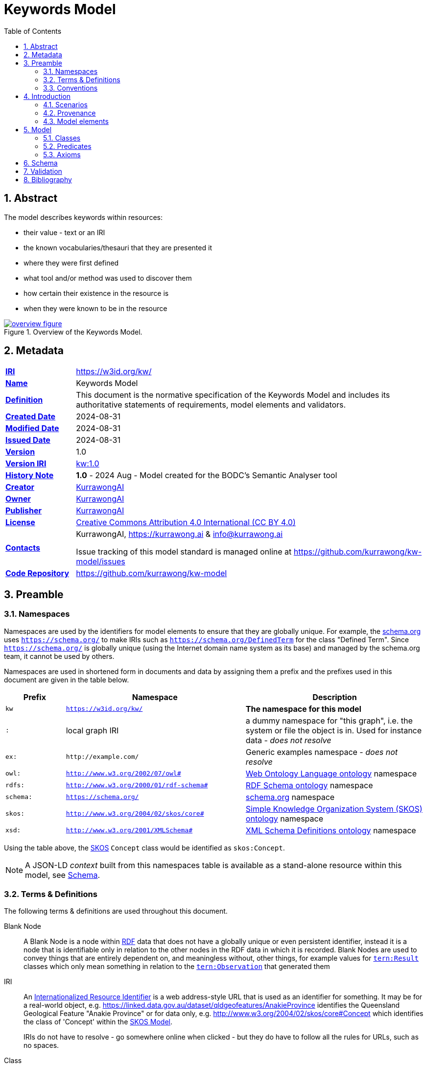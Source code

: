 = Keywords Model
:toc: left
:table-stripes: even
:sectids:
:sectanchors:
:sectnums:

== Abstract

The model describes keywords within resources:

* their value - text or an IRI
* the known vocabularies/thesauri that they are presented it
* where they were first defined
* what tool and/or method was used to discover them
* how certain their existence in the resource is
* when they were known to be in the resource

[#fig-overview,link="images/overview.svg"]
.Overview of the Keywords Model.
image::images/overview.svg[overview figure,align="center"]

== Metadata

[frame=none, grid=none, cols="1,5"]
|===
|*<<IRI, IRI>>* | https://w3id.org/kw/
|*https://schema.org/name[Name]* | Keywords Model
|*https://www.w3.org/TR/skos-reference/#definition[Definition]* | This document is the normative specification of the Keywords Model and includes its authoritative statements of requirements, model elements and validators.
|*https://schema.org/dateCreated[Created Date]* | 2024-08-31
|*https://schema.org/dateModified[Modified Date]* | 2024-08-31
|*https://schema.org/dateIssued[Issued Date]* | 2024-08-31
|*https://schema.org/version[Version]* | 1.0
|*https://www.w3.org/TR/2012/REC-owl2-syntax-20121211/#Ontology_IRI_and_Version_IRI[Version IRI]* | https://w3id.org/kw//2.3[kw:1.0]
|https://www.w3.org/TR/skos-reference/#historyNote[*History Note*]|
*1.0* - 2024 Aug - Model created for the BODC's Semantic Analyser tool
|*https://schema.org/creator[Creator]* | https://kurrawong.ai[KurrawongAI]
|*https://schema.org/owner[Owner]* | https://kurrawong.ai[KurrawongAI]
|*https://schema.org/publisher[Publisher]* | https://kurrawong.ai[KurrawongAI]
|*https://schema.org/license[License]* | https://creativecommons.org/licenses/by/4.0/[Creative Commons Attribution 4.0 International (CC BY 4.0)]
|*https://www.w3.org/TR/vocab-dcat/#Property:resource_contact_point[Contacts]* | KurrawongAI, https://kurrawong.ai & info@kurrawong.ai

Issue tracking of this model standard is managed online at https://github.com/kurrawong/kw-model/issues
|*https://schema.org/codeRepository[Code Repository]* | https://github.com/kurrawong/kw-model
|===

== Preamble

=== Namespaces

Namespaces are used by the identifiers for model elements to ensure that they are globally unique. For example, the <<SDO, schema.org>> uses `https://schema.org/` to make IRIs such as `https://schema.org/DefinedTerm` for the class "Defined Term". Since `https://schema.org/` is globally unique (using the Internet domain name system as its base) and managed by the schema.org team, it cannot be used by others.

Namespaces are used in shortened form in documents and data by assigning them a prefix and the prefixes used in this document are given in the table below.

[frame=none, grid=none, cols="1,3,3"]
|===
|Prefix | Namespace | Description

| `kw` | `https://w3id.org/kw/` | *The namespace for this model*
| `:` | local graph IRI | a dummy namespace for "this graph", i.e. the system or file the object is in. Used for instance data - _does not resolve_
|`ex:` | `+http://example.com/+` | Generic examples namespace - _does not resolve_
|`owl:` | `http://www.w3.org/2002/07/owl#` | <<OWL2, Web Ontology Language ontology>> namespace
|`rdfs:` | `http://www.w3.org/2000/01/rdf-schema#` | <<RDFSSPEC, RDF Schema ontology>> namespace
|`schema:` | `https://schema.org/` | <<SDO, schema.org>> namespace
|`skos:` | `http://www.w3.org/2004/02/skos/core#` | <<SKOS, Simple Knowledge Organization System (SKOS) ontology>> namespace
|`xsd:` | `http://www.w3.org/2001/XMLSchema#` | <<XSD2, XML Schema Definitions ontology>> namespace
|===

Using the table above, the <<SKOS, SKOS>> `Concept` class would be identified as `skos:Concept`.

[NOTE]
====
A JSON-LD _context_ built from this namespaces table is available as a stand-alone resource within this model, see <<Schema>>.
====

=== Terms & Definitions

The following terms & definitions are used throughout this document.

[[BN]]
Blank Node:: A Blank Node is a node within <<RDF, RDF>> data that does not have a globally unique or even persistent identifier, instead it is a node that is identifiable only in relation to the other nodes in the RDF data in which it is recorded. Blank Nodes are used to convey things that are entirely dependent on, and meaningless without, other things, for example values for https://w3id.org/tern/ontologies/tern/Result[`tern:Result`] classes which only mean something in relation to the https://w3id.org/tern/ontologies/tern/Observation[`tern:Observation`] that generated them

[[IRI]]
IRI:: An https://en.wikipedia.org/wiki/Internationalized_Resource_Identifier[Internationalized Resource Identifier] is a web address-style URL that is used as an identifier for something. It may be for a real-world object, e.g. https://linked.data.gov.au/dataset/qldgeofeatures/AnakieProvince identifies the Queensland Geological Feature "Anakie Province" or for data only, e.g. http://www.w3.org/2004/02/skos/core#Concept which identifies the class of 'Concept' within the <<SKOS, SKOS Model>>.
+
IRIs do not have to resolve - go somewhere online when clicked - but they do have to follow all the rules for URLs, such as no spaces.

[[Class]]
Class:: Based on the mathematical notion of a _set_, within formal OWL modelling, a class is a set of objects exhibiting common properties. For example, the set of all people who are studying could be defined as being within a Student class.

[[KnowledgeGraph]]
Knowledge Graph:: A data holding that implements node-edge-node (graph) data structures. The 'knowledge' part is often taken to indicate that the graph contains refined information, not just pure, raw, data.

[[LinkedData]]
Linked Data:: A series of technologies and methodologies for the publication of data on the Internet. Uses <<RDF, RDF>> as its underlying data structure, <<OWL, OWL>> as its data model and the common mechanics of the Domain Name System (DNS) and the Hypertext Transfer Protocol (HTTP) to identify and share its data.

[[OWL]]
OWL:: The OWL 2 Web Ontology Language, informally OWL 2, is an ontology language for the Semantic Web with formally defined meaning. OWL 2 ontologies provide classes, properties, individuals, and data values and are stored as Semantic Web documents. OWL 2 ontologies can be used along with information written in RDF, and OWL 2 ontologies themselves are primarily exchanged as RDF documents. Reference: <<OWL2, OWL2>>

[[Predicate]]
Predicate:: Predicates, within formal OWL modelling, are the defined relations between objects of different classes (see <<Class, Class>>) and also between objects and simple data values such as numbers and dates. For example, if Person X "knows" Person Y, then we can use a predicate of _knows_ to relate them.
+
Frequently we use predicates already defined in existing ontologies. "knows", for example, is defined in the schema.org ontology <<SDO, SDO>> to be "The most generic bidirectional social/work relation".

[[RDF]]
RDF:: The Resource Description Framework (RDF) is a data structure for representing information on the Web. RDF is made of identified nodes linked by typed edges that form graphs. Node/edge/node associations are often called 'triples'. Reference: <<RDFSPEC, RDF>>

[[SemanticWeb]]
Semantic Web:: A vision of a machine-understandable Internet, created in the year 2000, and thought to be attainable through the use of Linked Data.

[[SPARQL]]
SPARQL:: SPARQL is a query language for RDF. SPARQL matches patterns within RDF data to extract subsets of a graph. The results of SPARQL queries can be subset graphs or data in tabular form.

=== Conventions

[discrete]
==== Figures

In this document, figures showing model elements use the following key:

[#fig-key,link="images/key.svg"]
.Key of model figure elements. `Activity`, `Entity` and `Agent` are classes from <<PROV, The Provenance Ontology>> and indicate temporal events, all manner of things and people and organisations with agency, respectively. Where `prefix:ElementID` is used, the prefix refers to entries in the <<Namespaces, Namespaces table>>.
image::images/key.svg[Key for figures,align="center"]

[discrete]
==== Code
Where examples of data are given in this document, it is according to the <<RDFSPEC, RDF>> model and serialised in the <<TURTLE, Turtle>> format is used. For example:

[source,turtle]
----
PREFIX schema: <https://schema.org/>
PREFIX skos: <http://www.w3.org/2004/02/skos/core#>

:digital-doc-x
    a schema:DigitalDocument ;
    schema:keywords
        [
            a schema:DefinedTerm ;
            schema:inDefinedTermSet
                [
                    a schema:DefinedTermSet ;
                    skos:prefLabel "CUAHSI Value Type CV" ;
                ] ;
            schema:value "Sample" ;
        ] ,
        [
            a schema:DefinedTerm ;
            schema:keywords "stratum" ;
            schema:value "Soil" ;
        ] ;
.
----

The above example data provides a simple example of a _DigitalDocument_ and several _DefinedTerm_ s (keywords) for it, one of which is indicated as being within a _DefinedTermSet_ - a vocabulary, encoded in Turtle.

If prefixes - `:`, `schema:` and `tern:` in the example above - are not declared within the example, as they are here - lines starting `PREFIX` - then they will be found in the <<Namespaces, Namespaces>> table above.

== Introduction

This model enables the description of keywords for a resource - a digital document - and keywords being within a vocabulary in qualified and nuanced ways. The reason for this is that we wish to extract keywords from digital documents using a number of methods, some of which do not produce perfectly certain results, and then we want to determine, or at least guess, what vocabulary/vocabularies the keywords come from.

So, as opposed to a direct, and simple, keyword declaration for a digital document, perhaps `:digital-doc-x schema:keywords :keyword-y` and a direct and scimple declaration of that keyword being within a vocabulary, perhaps `:keyword-y skos:inScheme :vocab-z` we use <<RDF, RDF>>'s https://patterns.dataincubator.org/book/qualified-relation.html[qualified relations] pattern to link the digital document to the keyword value via an intermediary description of the keyword `:digital-doc-x schema:keywords :refined-term-n` and then `:defined-term-m schema:value :keyword-y` and then the intermediary description of the keyword to the vocabulary `:defined-term-m schema:inDefinedTermSet :defined-term-set-n`. We also allow the keyword to be not just an IRI but also textual or an ID - some form of non-language token - since we often see keywords presented in these ways in digital documents.

This model considers the "statement" that a digital document contains/uses a keyword and the "statement" that the keyword is within a vocabulary to be potentially uncertain, or certain only to the level of skill of some system that made the statement, so it provides standard modelling of the provenance of the statements, according to <<PROV, PROV>>.

The next few subsections show this model at work in several scenarios.

=== Scenarios

* <<Describing keyword extraction>>
* <<Describing a keyword within a vocabulary>>
* <<Matching a textual or token keyword to an IRI, Matching a textual or token keyword to an IRI>>
* <<Revising information about keywords within vocabularies, Revising information about keywords within vocabularies>>

==== Describing keyword extraction

If Method A, implemented by version 1.2 of System B is used to extract from Digital Document X the Keyword Y:

[source,turtle]
----
# the statement that the digital document has/uses the keyword
:digital-doc-x
    a schema:DigitalDocument ;
    schema:keywords :keyword-y ;
.

# the value of the keyword
:keyword-y
    a schema:DefinedTerm ;
    schema:value "some words" ; # could be an IRI or a token instead of words
.

# the linking of the above statement to the details of its generation
[]
    a rdf:Statement ;
    rdf:subject :digital-doc-x
    rdf:predicate schema:keywords ;
    rdf:object :keyword-y ;
    prov:wasGeneratedBy :generation-i ;
    prov:generatedAtTime "2024-08-31T14:15:16" ;
.

# details of how/when the statement was made
:generation-i
    a prov:Generation ;
    prov:wasAssociatedWith :system-b-version-1.2 ;
    prov:hasPlan :config-j ;  # not detailed further here
.

# system version details
:system-b-version-1.2
    a prov:SoftwareAgent ;
    prov:wasRevisionOf :system-b ;
    schema:version "1.2" ;
.

:system-b
    a prov:SoftwareAgent ;
    schema:name "System B";
    schema:codeRepository "https://github.com/some-org/system-b" ;
.
----

==== Describing a keyword within a vocabulary

If a described method, Method 1, determined that Keyword Y was in Vocab 2:

[source,turtle]
----
# the statement that the keyword is in the vocab
:keyword-y skos:inScheme :vocab-2 .

:keyword-y
    a schema:DefinedTerm ;
    schema:value "some words" ; # could be an IRI or a token instead of words
.

:vocab-2
    a schema:DefinedTermSet ;
    schema:name "Vocabulary 2" ;
.

# the linking of the first statement above to the details of its generation
[]
    a rdf:Statement ;
    rdf:subject :keyword-y ;
    rdf:predicate skos:inScheme ;
    rdf:object :vocab-2 ;
    prov:wasGeneratedBy :generation-k ;
    prov:generatedAtTime "2024-08-31T14:15:17" ;
.

# details of how/when the statement was made
:generation-k
    a prov:Generation ;
    prov:hasPlan :method-1 ;
.

# method details
:method-1 ;
    a prov:Plan ;
    schema:value "Details of the plan, in text..." ;  # or
    schema:url "link-to-the-plan-elsewhere" ;
.
----

If Keyword Y was in something other than a vocab, such as a `skos:Collection`, then the membership property would be different but the rest of the information the same. For a `skos:Collection`, replace `:keyword-y skos:inScheme :vocab-2` with `:vocab-2 skos:member :keyword-y`.

If Keyword Y is _defined_ by Vocab 2, then the predicate `rdfs:isDefinedBy` should be used alongside `skos:inScheme` to clearly indicate this case:

[source,turtle]
----
:keyword-y
    skos:inScheme :vocab-2 ;
    rdfs:isDefinedBy :vocab-2 ;
.
----

==== Matching a textual or token keyword to an IRI

If we wish to indicate that a textual or token keyword is within (or defined by) a vocab, we can indicate this using the `DefinedTerm` IRI of the keyword and then apply all the describtpive mechanics given in the above sections to that:

[source,turtle]
----
# they keyword "some_token", given an IRI by us
:keyword-y
    a schema:DefinedTerm ;
    schema:value "some_token" ;
.

# the statement that the keyword is in the vocab
:keyword-y skos:inScheme :vocab-2 .
----

==== Revising information about keywords within vocabularies

If we use more than one method to extract keywords or to associate keywords with vocabs, we can just "stack up" the details of these multiple method runs. Here Keyword I has been determined to be within Vocab P using Method A and within Vocab Q using Method B:

[source,turtle]
----
:keyword-i skos:inScheme :vocab-p .

:keyword-i skos:inScheme :vocab-q .

[]
    a rdf:Statement ;
    rdf:subject :keyword-i ;
    rdf:predicate skos:inScheme ;
    rdf:object :vocab-p ;
    prov:wasGeneratedBy :generation-1 ;
    prov:generatedAtTime "2024-08-31T14:15:16" ;
.

:generation-1 prov:hadPlan :method-A .

[]
    a rdf:Statement ;
    rdf:subject :keyword-i ;
    rdf:predicate skos:inScheme ;
    rdf:object :vocab-q ;
    prov:wasGeneratedBy :generation-2 ;
    prov:generatedAtTime "2024-08-31T14:15:17" ;
.

:generation-2 prov:hadPlan :method-B .
----

We can extract one or both results with SPARQL queries, for example, to find only the _latest_ in-vocab claim for Keyword I:

[sources,sparql]
----
    SELECT ?vocab
    WHERE {
        []
            rdf:subject :keyword-i ;
            rdf:predicate skos:inScheme ;
            rdf:object ?vocab ;
            prov:wasGeneratedBy ?generation ;
            prov:generatedAtTime ?time ;
        .
    }
    ORDER BY DESC(?time)
    LIMIT 1
----

The above query returns `:vocab-q`.

=== Provenance

[#fig-provenance,link="images/provenance.svg"]
.Provenance modelling in this model.
image::images/provenance.svg[provenance figure,align="center"]

The information that this model is interested in the provenance of is:

* associations of a keyword with a digital document
* associations of a keyword with a vocabulary

Provenance modelling is applied to these pieces of information by use of https://patterns.dataincubator.org/book/reified-statement.html[reification] where an `rdf:Statement` object is used to indicate the `subject`, `predicate` and `object` of the RDF triple of the statement and any other information about it we wish to record, such as when it was made any by what system following what method.

This model uses conventional provenance modeling from the <<PROV, PROV>> Ontology for the provenance information itself, for example, the `prov:generatedAtTime` used in the previous section's examples indicates when a statement was recorded.

Note that any other statements valid according to <<PROV, PROV>> for are allowed by this model.

=== Model elements

The next section defines the elements - classes and predicates - used in this model. All these definitions are taken from existing models, in particular:

* <<SDO, schema.org>>
* <<PROV, PROV>>
* <<SKOS, SKOS>>

== Model

=== Classes

* <<schema:DigitalDocument, Digital Document>>
* <<schema:DefinedTerm, Defined Term>>
* <<schema:DefinedTermSet, Defined Term Set>>

[[schema:DigitalDocument]]
==== DigitalDocument

Defined as per https://schema.org/DigitalDocument:

An electronic file or document.

_Use this class to represent the thing that a keyword is from/in /about, such as a dataset's metadata record, or a data file._

Example:

[source, turtle]
----
:digital-doc-x
    a schema:DigitalDocument ;
    schema:keywords [
        a schema:DefinedTerm ;
        schema:value "structured:token:Y" ;
    ] ;
.
----

[[schema:DefinedTerm]]
==== DefinedTerm

Defined as per https://schema.org/DefinedTerm:

A word, name, acronym, phrase, etc. with a formal definition.

_Use this class to represent a keyword. If the keyword is not a Linked Data <<IRI, IRI>>, then use this class with a <<BN, Blank Node>>. Use the predicate <<schema:value, value>> to indicate a textual or token value for the keyword._

Example: see the example for <<schema:DigitalDocument, Digital Document>>.

[[schema:DefinedTermSet]]
==== DefinedTermSet

Defined as per https://schema.org/DefinedTermSet:

A set of defined terms, for example a set of categories or a classification scheme, a glossary, dictionary or enumeration.

_Use this class to represent a vocabulary ( a `skos:ConceptScheme`) or a Collection (`skos:Collection`) that contains and/or defines for the first time, a keyword. Link keywords to a Defined Term Set with the predicate <<schema:inDefinedTermSet, in Defined Term Set>>._

Example:

[source, turtle]
----
:keyword-m
    a schema:DefinedTerm ;
.

:keyword-z schema:inDefinedTermSet :dts-n

:dts-n
    a schema:inDefinedTermSet
    schema:name "The NNN Vocabulary" ;
    schema:url "http://somewhere.com/thing/vocan/n" ;
.
----

=== Predicates

* <<schema:inDefinedTermSet, in Defined Term Set>>
* <<schema:keywords, keywords>>
* <<schema:name, name>>
* <<schema:url, url>>
* <<schema:value, value>>

[[schema:inDefinedTermSet]]
==== in Defined Term Set

Defined as per https://schema.org/inDefinedTermSet:

A DefinedTermSet that contains this term.

_Use this predicate to indicate IRI, text or token keywords for a <<schema:DigitalDocument, Digital Document>>._

Example: see the example for <<schema:DefinedTermSet, Defined Term Set>>

[[schema:keywords]]
==== keywords

Defined as per https://schema.org/keywords:

Keywords or tags used to describe some item.

_Use this predicate to indicate IRI, text or token keywords for a <<schema:DigitalDocument, Digital Document>>._

Example: see the example for <<schema:DigitalDocument, Digital Document>>.

[[schema:name]]
==== name

Defined as per https://schema.org/name:

The name of the item.

_Use this predicate to indicate the name of a <<schema:DefinedTermSet, Defined Term Set>> or anything else that needs to have a name, title or label applied to it._

Example: See the example for <<schema:DefinedTermSet, Defined Term Set>>.

[[schema:url]]
==== url

Defined as per https://schema.org/url:

URL of the item.

_Use this predicate to indicate the URL of things which don't have IRIs, for example the URL of a online but non-Semantic Web form of a vocabulary._

Example: See the example for <<schema:DefinedTermSet, Defined Term Set>>.

[[schema:value]]
==== value

Defined as per https://schema.org/value:

The value of a QuantitativeValue or property value node.

_Use this predicate to indicate the value of a non-IRI keyword: it's textual or token._

Example: see the example for <<schema:DigitalDocument, Digital Document>>.

=== Axioms

None defined.

== Schema

The schema for this model - the machine-readable form of it - is an <<OWL, OWL>> document, in the <<TURTLE, Turtle>> RDF format, online at:

* https://w3id.org/kw/.ttl

This document can be downloaded from the link above and used to describe the elements of this model with RDF graphs.

A JSON-LD Context Document for this model is available online at:

* https://w3id.org/kw/context.json

== Validation

The validator for this model - the machine-readable and executable form of business rules constraining its use - is a is an <<SHACL, SHACL>> document, in the <<TURTLE, Turtle>> RDF format, online at:

* https://w3id.org/kw/validator

THis document can be used with SHACL tools, such as https://github.com/RDFLib/pySHACL[pySHACL] to automatically validate data claiming conformance to this model.

== Bibliography

[[DCAT]]
DCAT:: World Wide Web Consortium, _Data Catalog Vocabulary (DCAT) - Version 2_, W3C Recommendation (04 February 2020). https://www.w3.org/TR/vocab-dcat/

[[OWL2]]
OWL2:: World Wide Web Consortium, _OWL 2 Web Ontology Language Document Overview (Second Edition)_, W3C Recommendation (11 December 2012). https://www.w3.org/TR/owl2-overview/

[[PROF]]
PROF:: World Wide Web Consortium, _The Profiles Vocabulary_, W3C Working Group Note (18 December 2019). https://www.w3.org/TR/dx-prof/

[[PROV]]
PROV:: World Wide Web Consortium, _PROV-O: The PROV Ontology_, W3C Recommendation (30 February 2013). https://www.w3.org/TR/prov-o/

[[RDFSPEC]]
RDFSPEC:: World Wide Web Consortium, _RDF 1.1 Concepts and Abstract Syntax_, W3C Recommendation (25 February 2014). https://www.w3.org/TR/rdf11-concepts/

[[RDFSSPEC]]
RDFSSPEC:: World Wide Web Consortium, _RDF Schema 1.1_, W3C Recommendation (25 February 2014). https://www.w3.org/TR/rdf11-schema/

[[SDO]]
schema:: schema.org Consortium, _schema.org_, OWL vocabulary (26 June 2023). https://schema.org/

[[SHACL]]
SHACL:: World Wide Web Consortium, _Shapes Constraint Language (SHACL)_, W3C Recommendation (20 July 2017). https://www.w3.org/TR/shacl/

[[SKOS]]
SKOS:: World Wide Web Consortium, _SKOS Simple Knowledge Organization System Reference_, W3C Recommendation (18 August 2009). https://www.w3.org/TR/skos-reference/

[[TIME]]
TIME:: World Wide Web Consortium, _Time Ontology in OWL_, W3C Candidate Recommendation (26 March 2020). https://www.w3.org/TR/owl-time/

[[TURTLE]]
TURTLE:: World Wide Web Consortium, _RDF 1.1 Turtle - Terse RDF Triple Language_, W3C Recommendation (25 February 2014). https://www.w3.org/TR/turtle/

[[XSD2]]
XSD2:: World Wide Web Consortium, _XML Schema Part 2: Datatypes (Second Edition)_, W3C Recommendation (28 October 2004). https://www.w3.org/TR/xmlschema-2/
